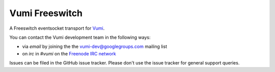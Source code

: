 Vumi Freeswitch
===============

A Freeswitch eventsocket transport for `Vumi`_.

.. _Vumi: http://github.com/praekelt/vumi

|vfs-ci|_ |vfs-cover|_

.. |vfs-ci| image:: https://travis-ci.org/praekelt/vumi-freeswitch-esl.png?branch=develop
.. _vfs-ci: https://travis-ci.org/praekelt/vumi-freeswitch-esl

.. |vfs-cover| image:: https://coveralls.io/repos/praekelt/vumi-freeswitch-esl/badge.png?branch=develop
.. _vfs-cover: https://coveralls.io/r/praekelt/vumi-freeswitch-esl

You can contact the Vumi development team in the following ways:

* via *email* by joining the the `vumi-dev@googlegroups.com`_ mailing list
* on *irc* in *#vumi* on the `Freenode IRC network`_

.. _vumi-dev@googlegroups.com: https://groups.google.com/forum/?fromgroups#!forum/vumi-dev
.. _Freenode IRC network: https://webchat.freenode.net/?channels=#vumi

Issues can be filed in the GitHub issue tracker. Please don't use the issue
tracker for general support queries.
